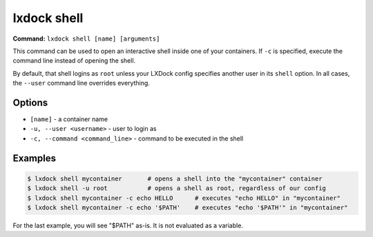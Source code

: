 lxdock shell
============

**Command:** ``lxdock shell [name] [arguments]``

This command can be used to open an interactive shell inside one of your containers.
If ``-c`` is specified, execute the command line instead of opening the shell.

By default, that shell logins as ``root`` unless your LXDock config specifies another user
in its ``shell`` option. In all cases, the ``--user`` command line overrides everything.

Options
-------

* ``[name]`` - a container name
* ``-u, --user <username>`` - user to login as
* ``-c, --command <command_line>`` - command to be executed in the shell

Examples
--------

.. code-block:: console

  $ lxdock shell mycontainer       # opens a shell into the "mycontainer" container
  $ lxdock shell -u root           # opens a shell as root, regardless of our config
  $ lxdock shell mycontainer -c echo HELLO      # executes "echo HELLO" in "mycontainer"
  $ lxdock shell mycontainer -c echo '$PATH'    # executes "echo '$PATH'" in "mycontainer"


For the last example, you will see "$PATH" as-is. It is not evaluated as a variable.
